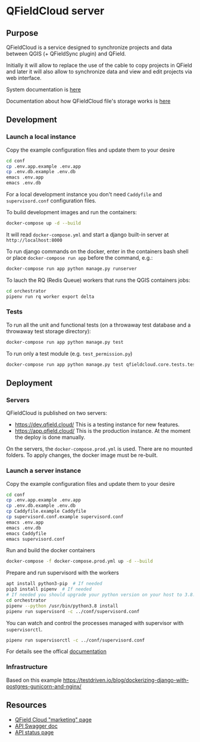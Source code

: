 * QFieldCloud server
[[./docs/assets/images/logo.png]]
[[https://github.com/opengisch/qfieldcloud/workflows/Deploy%20on%20dev.qfield.cloud/badge.svg]]
[[https://github.com/opengisch/status.qfield.cloud/workflows/dev.qfield.cloud%20APIs%20status/badge.svg]]
[[https://github.com/opengisch/status.qfield.cloud/workflows/app.qfield.cloud%20APIs%20status/badge.svg]]
** Purpose
   QFieldCloud is a service designed to synchronize projects and data
   between QGIS (+ QFieldSync plugin) and QField.

   Initially it will allow to replace the use of the cable to copy
   projects in QField and later it will also allow to synchronize data
   and view and edit projects via web interface.

   System documentation is [[https://github.com/opengisch/qfieldcloud/blob/master/docs/system_documentation.org][here]]

   Documentation about how QFieldCloud file's storage works is [[https://github.com/opengisch/qfieldcloud/blob/master/docs/storage.org][here]]
** Development
*** Launch a local instance
    Copy the example configuration files and update them to your desire
    #+begin_src sh
      cd conf
      cp .env.app.example .env.app
      cp .env.db.example .env.db
      emacs .env.app
      emacs .env.db
    #+end_src
    For a local development instance you don't need =Caddyfile= and
    =supervisord.conf= configuration files.

    To build development images and run the containers:
    #+begin_src sh
      docker-compose up -d --build
    #+end_src

    It will read =docker-compose.yml= and start a django built-in
    server at =http://localhost:8000=

    To run django commands on the docker, enter in the containers bash
    shell or place =docker-compose run app= before the command, e.g.:
    #+begin_src sh
      docker-compose run app python manage.py runserver
    #+end_src

    To lauch the RQ (Redis Queue) workers that runs the QGIS containers jobs:
    #+begin_src sh
      cd orchestrator
      pipenv run rq worker export delta
    #+end_src
*** Tests
    To run all the unit and functional tests (on a throwaway test
    database and a throwaway test storage directory):
    #+begin_src sh
      docker-compose run app python manage.py test
    #+end_src
    
    To run only a test module (e.g. =test_permission.py=)
    #+begin_src sh
      docker-compose run app python manage.py test qfieldcloud.core.tests.test_permission
    #+end_src
** Deployment
*** Servers
    QFieldCloud is published on two servers:
    - https://dev.qfield.cloud/ This is a testing instance for new
      features.
    - https://app.qfield.cloud/ This is the production instance. At
      the moment the deploy is done manually.

    On the servers, the =docker-compose.prod.yml= is used. There are
    no mounted folders. To apply changes, the docker image must be
    re-built.
*** Launch a server instance
    Copy the example configuration files and update them to your desire
    #+begin_src sh
      cd conf
      cp .env.app.example .env.app
      cp .env.db.example .env.db
      cp Caddyfile.example Caddyfile
      cp supervisord.conf.example supervisord.conf
      emacs .env.app
      emacs .env.db
      emacs Caddyfile
      emacs supervisord.conf
    #+end_src

    Run and build the docker containers
    #+begin_src sh
      docker-compose -f docker-compose.prod.yml up -d --build
    #+end_src

    Prepare and run supervisord with the workers
    #+begin_src sh
      apt install python3-pip  # If needed
      pip3 install pipenv  # If needed
      # If needed you should upgrade your python version on your host to 3.8.3 or superior
      cd orchestrator
      pipenv --python /usr/bin/python3.8 install
      pipenv run supervisord -c ../conf/supervisord.conf
    #+end_src
    
    You can watch and control the processes managed with supervisor
    with ~supervisorctl~.

    #+begin_src sh
      pipenv run supervisorctl -c ../conf/supervisord.conf
    #+end_src
    For details see the offical [[http://supervisord.org/running.html#running-supervisorctl][documentation]]
*** Infrastructure
   Based on this example
   https://testdriven.io/blog/dockerizing-django-with-postgres-gunicorn-and-nginx/
** Resources
   - [[https://qfield.cloud][QField Cloud "marketing" page]]
   - [[https://app.qfield.cloud/swagger/][API Swagger doc]]
   - [[http://status.qfield.cloud/][API status page]]

